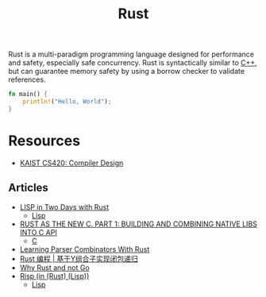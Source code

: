#+title: Rust

Rust is a multi-paradigm programming language designed for performance and safety, especially safe concurrency. Rust is syntactically similar to [[file:20201227155936-cpp.org][C++]], but can guarantee memory safety by using a borrow checker to validate references.

#+BEGIN_SRC rust
fn main() {
    println!("Hello, World");
}
#+END_SRC

* Resources

- [[https://www.youtube.com/watch?v=qbuTh1mIyHU&list=PL5aMzERQ_OZ8RWqn-XiZLXm1IJuaQbXp0][KAIST CS420: Compiler Design]]

** Articles

- [[https://willspeak.me/2019/07/10/lisp-in-two-days-with-rust.html][LISP in Two Days with Rust]]
  + [[file:20201225161334-lisp.org][Lisp]]
- [[http://hotforknowledge.com/2019/07/14/6-rust-the-new-c/][RUST AS THE NEW C. PART 1: BUILDING AND COMBINING NATIVE LIBS INTO C API]]
  + [[file:20201227160533-c.org][C]]
- [[https://bodil.lol/parser-combinators/][Learning Parser Combinators With Rust]]
- [[https://mp.weixin.qq.com/s/1mYuEZjdVjiscOkqKkrbkg][Rust 编程 | 基于Y组合子实现闭包递归]]
- [[https://blog.juliobiason.me/thoughts/why-rust-and-not-go/][Why Rust and not Go]]
- [[https://stopa.io/post/222][Risp (in (Rust) (Lisp))]]
  + [[file:20201225161334-lisp.org][Lisp]]
